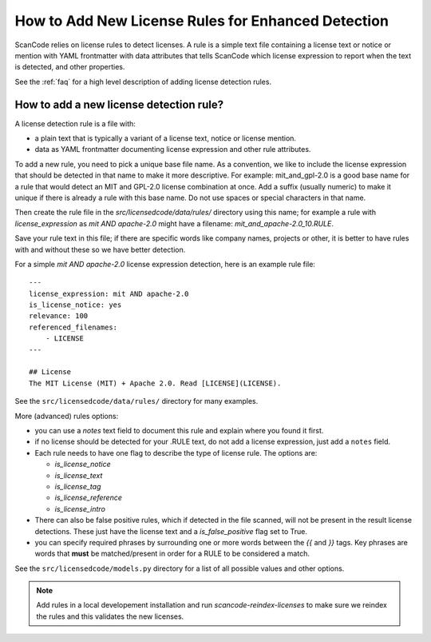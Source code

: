 .. _add_new_license_det_rule:

How to Add New License Rules for Enhanced Detection
===================================================

ScanCode relies on license rules to detect licenses. A rule is a simple text
file containing a license text or notice or mention with YAML frontmatter with data
attributes that tells ScanCode which license expression to report when the text
is detected, and other properties.

See the :ref:`faq` for a high level description of adding license detection rules.

How to add a new license detection rule?
----------------------------------------

A license detection rule is a file with:

- a plain text that is typically a variant of a license text, notice or license
  mention.

- data as YAML frontmatter documenting license expression and other
  rule attributes.

To add a new rule, you need to pick a unique base file name. As a convention, we
like to include the license expression that should be detected in that name to
make it more descriptive. For example: mit_and_gpl-2.0 is a good base name for a
rule that would detect an MIT and GPL-2.0 license combination at once. Add a
suffix (usually numeric) to make it unique if there is already a rule with
this base name. Do not use spaces or special characters in that name.

Then create the rule file in the `src/licensedcode/data/rules/` directory using
this name; for example a rule with `license_expression` as `mit AND apache-2.0`
might have a filename: `mit_and_apache-2.0_10.RULE`.

Save your rule text in this file; if there are specific words like company names,
projects or other, it is better to have rules with and without these so we have
better detection.

For a simple `mit AND apache-2.0` license expression detection, here is an example
rule file::


    ---
    license_expression: mit AND apache-2.0
    is_license_notice: yes
    relevance: 100
    referenced_filenames:
        - LICENSE
    ---

    ## License
    The MIT License (MIT) + Apache 2.0. Read [LICENSE](LICENSE).

See the ``src/licensedcode/data/rules/`` directory for many examples.

More (advanced) rules options:

- you can use a `notes` text field to document this rule and explain where you
  found it first.

- if no license should be detected for your .RULE text, do not add a license expression,
  just add a ``notes`` field.

- Each rule needs to have one flag to describe the type of license rule. The options are:

  - `is_license_notice`
  - `is_license_text`
  - `is_license_tag`
  - `is_license_reference`
  - `is_license_intro`

- There can also be false positive rules, which if detected in the file scanned, will not
  be present in the result license detections. These just have the license text and a
  `is_false_positive` flag set to True.

- you can specify required phrases by surrounding one or more words between the `{{`
  and `}}` tags. Key phrases are words that **must** be matched/present in order
  for a RULE to be considered a match.

See the ``src/licensedcode/models.py`` directory for a list of all possible values
and other options.

.. note::

    Add rules in a local developement installation and run `scancode-reindex-licenses`
    to make sure we reindex the rules and this validates the new licenses.
